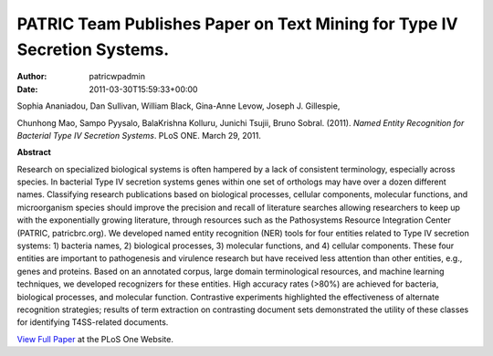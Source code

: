 =========================================================================
PATRIC Team Publishes Paper on Text Mining for Type IV Secretion Systems.
=========================================================================

:Author: patricwpadmin
:Date:   2011-03-30T15:59:33+00:00

Sophia Ananiadou, Dan Sullivan, William Black, Gina-Anne Levow, Joseph
J. Gillespie,

Chunhong Mao, Sampo Pyysalo, BalaKrishna Kolluru, Junichi Tsujii, Bruno
Sobral. (2011). *Named Entity Recognition for Bacterial Type IV
Secretion Systems*. PLoS ONE. March 29, 2011.

**Abstract**

Research on specialized biological systems is often hampered by a lack
of consistent terminology, especially across species. In bacterial Type
IV secretion systems genes within one set of orthologs may have over a
dozen different names. Classifying research publications based on
biological processes, cellular components, molecular functions, and
microorganism species should improve the precision and recall of
literature searches allowing researchers to keep up with the
exponentially growing literature, through resources such as the
Pathosystems Resource Integration Center (PATRIC, patricbrc.org). We
developed named entity recognition (NER) tools for four entities related
to Type IV secretion systems: 1) bacteria names, 2) biological
processes, 3) molecular functions, and 4) cellular components. These
four entities are important to pathogenesis and virulence research but
have received less attention than other entities, e.g., genes and
proteins. Based on an annotated corpus, large domain terminological
resources, and machine learning techniques, we developed recognizers for
these entities. High accuracy rates (>80%) are achieved for bacteria,
biological processes, and molecular function. Contrastive experiments
highlighted the effectiveness of alternate recognition strategies;
results of term extraction on contrasting document sets demonstrated the
utility of these classes for identifying T4SS-related documents.

`View Full
Paper <http://www.plosone.org/article/info%3Adoi%2F10.1371%2Fjournal.pone.0014780>`__
at the PLoS One Website.
